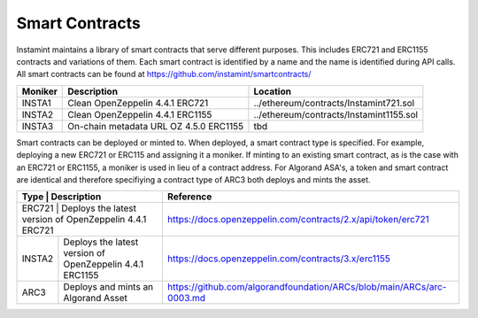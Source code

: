 Smart Contracts
===================================

Instamint maintains a library of smart contracts that serve different purposes. This includes ERC721 and ERC1155 contracts and variations of them. Each smart contract is identified by a name and the name is identified during API calls. All smart contracts can be found at https://github.com/instamint/smartcontracts/

+-------------+------------------------------------------------+--------------------------------------------------------+
| Moniker     | Description                                    | Location                                               |
+=============+================================================+========================================================+
| INSTA1      | Clean OpenZeppelin 4.4.1 ERC721                | ../ethereum/contracts/Instamint721.sol                 |
+-------------+------------------------------------------------+--------------------------------------------------------+
| INSTA2      | Clean OpenZeppelin 4.4.1 ERC1155               | ../ethereum/contracts/Instamint1155.sol                |
+-------------+------------------------------------------------+--------------------------------------------------------+
| INSTA3      | On-chain metadata URL OZ 4.5.0 ERC1155         | tbd                                                    |
+-------------+------------------------------------------------+--------------------------------------------------------+

Smart contracts can be deployed or minted to. When deployed, a smart contract type is specified. For example, deploying a new ERC721 or ERC115 and assigning it a moniker. If minting to an existing smart contract, as is the case with an ERC721 or ERC1155, a moniker is used in lieu of a contract address. For Algorand ASA's, a token and smart contract are identical and therefore specifiying a contract type of ARC3 both deploys and mints the asset.


+----------+----------------------------------------------------------+-----------------------------------------------------------------------+
| Type     | Description                                              | Reference                                                             |
+===========+=========================================================+=======================================================================+
| ERC721   | Deploys the latest version of OpenZeppelin 4.4.1 ERC721  | https://docs.openzeppelin.com/contracts/2.x/api/token/erc721          |
+----------+----------------------------------------------------------+-----------------------------------------------------------------------+
| INSTA2   | Deploys the latest version of OpenZeppelin 4.4.1 ERC1155 | https://docs.openzeppelin.com/contracts/3.x/erc1155                   |
+----------+----------------------------------------------------------+-----------------------------------------------------------------------+
| ARC3     | Deploys and mints an Algorand Asset                      | https://github.com/algorandfoundation/ARCs/blob/main/ARCs/arc-0003.md |
+----------+----------------------------------------------------------+-----------------------------------------------------------------------+
